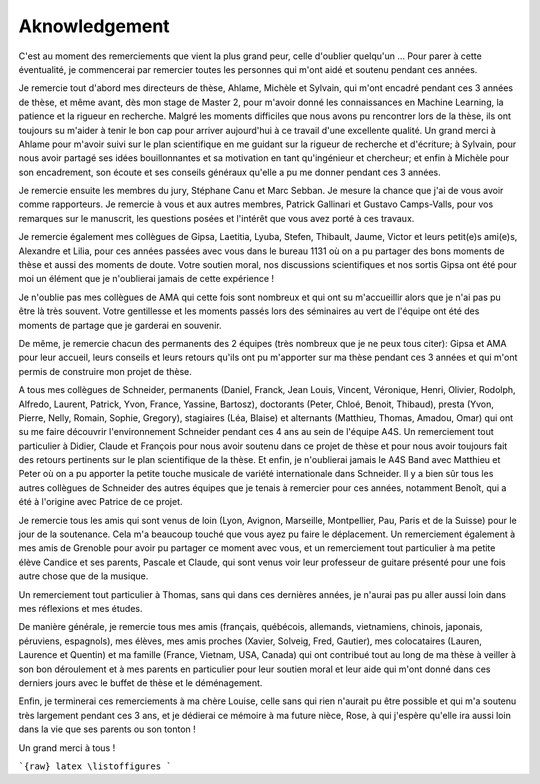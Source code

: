 =============================
Aknowledgement
=============================

C'est au moment des remerciements que vient la plus grand peur, celle d'oublier quelqu'un ... Pour parer à cette éventualité, je commencerai par remercier toutes les personnes qui m'ont aidé et soutenu pendant ces années.

Je remercie tout d'abord mes directeurs de thèse, Ahlame, Michèle et Sylvain, qui m'ont encadré pendant ces 3 années de thèse, et même avant, dès mon stage de Master 2, pour m'avoir donné les connaissances en Machine Learning, la patience et la rigueur en recherche. Malgré les moments difficiles que nous avons pu rencontrer lors de la thèse, ils ont toujours su m'aider à tenir le bon cap pour arriver aujourd'hui à ce travail d'une excellente qualité. Un grand merci à Ahlame pour m'avoir suivi sur le plan scientifique en me guidant sur la rigueur de recherche et d'écriture; à Sylvain, pour nous avoir partagé ses idées bouillonnantes et sa motivation en tant qu'ingénieur et chercheur; et enfin à Michèle pour son encadrement, son écoute et ses conseils généraux qu'elle a pu me donner pendant ces 3 années.

Je remercie ensuite les membres du jury, Stéphane Canu et Marc Sebban. Je mesure la chance que j'ai de vous avoir comme rapporteurs. Je remercie à vous et aux autres membres, Patrick Gallinari et Gustavo Camps-Valls, pour vos remarques sur le manuscrit, les questions posées et l'intérêt que vous avez porté à ces travaux.

Je remercie également mes collègues de Gipsa, Laetitia, Lyuba, Stefen, Thibault, Jaume, Victor et leurs petit(e)s ami(e)s, Alexandre et Lilia, pour ces années passées avec vous dans le bureau 1131 où on a pu partager des bons moments de thèse et aussi des moments de doute. Votre soutien moral, nos discussions scientifiques et nos sortis Gipsa ont été pour moi un élément que je n'oublierai jamais de cette expérience !

Je n'oublie pas mes collègues de AMA qui cette fois sont nombreux et qui ont su m'accueillir alors que je n'ai pas pu être là très souvent. Votre gentillesse et les moments passés lors des séminaires au vert de l'équipe ont été des moments de partage que je garderai en souvenir.

De même, je remercie chacun des permanents des 2 équipes (très nombreux que je ne peux tous citer): Gipsa et AMA pour leur accueil, leurs conseils et leurs retours qu'ils ont pu m'apporter sur ma thèse pendant ces 3 années et qui m'ont permis de construire mon projet de thèse.

A tous mes collègues de Schneider, permanents (Daniel, Franck, Jean Louis, Vincent, Véronique, Henri, Olivier, Rodolph, Alfredo, Laurent, Patrick, Yvon, France, Yassine, Bartosz), doctorants (Peter, Chloé, Benoit, Thibaud), presta (Yvon, Pierre, Nelly, Romain, Sophie, Gregory), stagiaires (Léa, Blaise) et alternants (Matthieu, Thomas, Amadou, Omar) qui ont su me faire découvrir l'environnement Schneider pendant ces 4 ans au sein de l'équipe A4S. Un remerciement tout particulier à Didier, Claude et François pour nous avoir soutenu dans ce projet de thèse et pour nous avoir toujours fait des retours pertinents sur le plan scientifique de la thèse. Et enfin, je n'oublierai jamais le A4S Band avec Matthieu et Peter où on a pu apporter la petite touche musicale de variété internationale dans Schneider. Il y a bien sûr tous les autres collègues de Schneider des autres équipes que je tenais à remercier pour ces années, notamment Benoît, qui a été à l'origine avec Patrice de ce projet.

Je remercie tous les amis qui sont venus de loin (Lyon, Avignon, Marseille, Montpellier, Pau, Paris et de la Suisse) pour le jour de la soutenance. Cela m'a beaucoup touché que vous ayez pu faire le déplacement. Un remerciement également à mes amis de Grenoble pour avoir pu partager ce moment avec vous, et un remerciement tout particulier à ma petite élève Candice et ses parents, Pascale et Claude, qui sont venus voir leur professeur de guitare présenté pour une fois autre chose que de la musique.

Un remerciement tout particulier à Thomas, sans qui dans ces dernières années, je n'aurai pas pu aller aussi loin dans mes réflexions et mes études.

De manière générale, je remercie tous mes amis (français, québécois, allemands, vietnamiens, chinois, japonais, péruviens, espagnols), mes élèves, mes amis proches (Xavier, Solveig, Fred, Gautier), mes colocataires (Lauren, Laurence et Quentin) et ma famille (France, Vietnam, USA, Canada) qui ont contribué tout au long de ma thèse à veiller à son bon déroulement et à mes parents en particulier pour leur soutien moral et leur aide qui m'ont donné dans ces derniers jours avec le buffet de thèse et le déménagement.

Enfin, je terminerai ces remerciements à ma chère Louise, celle sans qui rien n'aurait pu être possible et qui m'a soutenu très largement pendant ces 3 ans, et je dédierai ce mémoire à ma future nièce, Rose, à qui j'espère qu'elle ira aussi loin dans la vie que ses parents ou son tonton !

Un grand merci à tous !


```{raw} latex
\listoffigures
```
